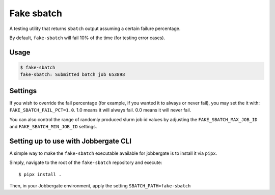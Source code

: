 =============
 Fake sbatch
=============

A testing utility that returns ``sbatch`` output assuming a certain failure percentage.

By default, ``fake-sbatch`` will fail 10% of the time (for testing error cases).



Usage
-----

.. code-block:: console

    $ fake-sbatch
    fake-sbatch: Submitted batch job 653898


Settings
--------

If you wish to override the fail percentage (for example, if you wanted it to always or never fail),
you may set the it with: ``FAKE_SBATCH_FAIL_PCT=1.0``. 1.0 means it will always fail. 0.0 means it will
never fail.

You can also control the range of randomly produced slurm job id values by adjusting the ``FAKE_SBATCH_MAX_JOB_ID`` and
``FAKE_SBATCH_MIN_JOB_ID`` settings.


Setting up to use with Jobbergate CLI
-------------------------------------

A simple way to make the ``fake-sbatch`` executable available for jobbergate is to install it via ``pipx``.

Simply, navigate to the root of the ``fake-sbatch`` repository and execute::

   $ pipx install .

Then, in your Jobbergate environment, apply the setting ``SBATCH_PATH=fake-sbatch``
